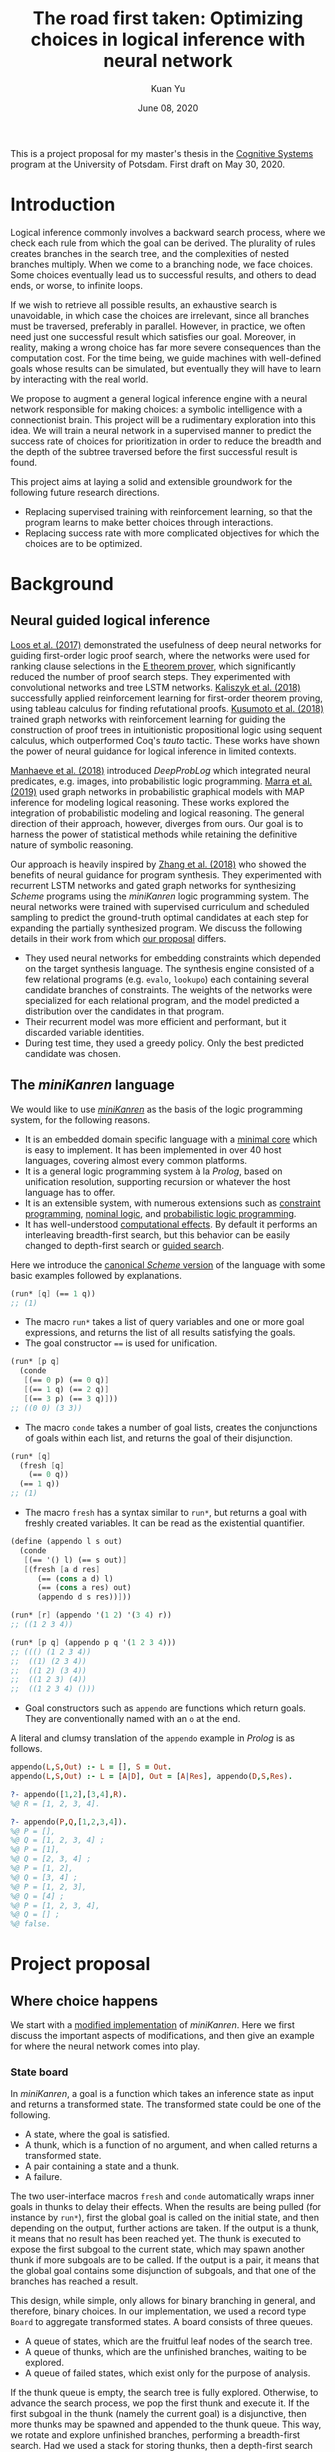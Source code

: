 #+TITLE: The road first taken: Optimizing choices in logical inference with neural network
#+DATE: June 08, 2020
#+AUTHOR: Kuan Yu

This is a project proposal for my master's thesis in the [[http://www.ling.uni-potsdam.de/cogsys/][Cognitive Systems]] program at the University of Potsdam.
First draft on May 30, 2020.

* Introduction

Logical inference commonly involves a backward search process,
where we check each rule from which the goal can be derived.
The plurality of rules creates branches in the search tree,
and the complexities of nested branches multiply.
When we come to a branching node, we face choices.
Some choices eventually lead us to successful results,
and others to dead ends,
or worse, to infinite loops.

If we wish to retrieve all possible results,
an exhaustive search is unavoidable,
in which case the choices are irrelevant,
since all branches must be traversed, preferably in parallel.
However, in practice, we often need just one successful result which satisfies our goal.
Moreover, in reality, making a wrong choice has far more severe consequences than the computation cost.
For the time being, we guide machines with well-defined goals whose results can be simulated,
but eventually they will have to learn by interacting with the real world.

We propose to augment a general logical inference engine with a neural network responsible for making choices:
a symbolic intelligence with a connectionist brain.
This project will be a rudimentary exploration into this idea.
We will train a neural network in a supervised manner to predict the success rate of choices for prioritization
in order to reduce the breadth and the depth of the subtree traversed before the first successful result is found.

This project aims at laying a solid and extensible groundwork for the following future research directions.
- Replacing supervised training with reinforcement learning, so that the program learns to make better choices through interactions.
- Replacing success rate with more complicated objectives for which the choices are to be optimized.

* Background

** Neural guided logical inference

[[https://arxiv.org/abs/1701.06972][Loos et al. (2017)]] demonstrated the usefulness of deep neural networks for guiding first-order logic proof search,
where the networks were used for ranking clause selections in the [[https://wwwlehre.dhbw-stuttgart.de/~sschulz/E/E.html][E theorem prover]],
which significantly reduced the number of proof search steps.
They experimented with convolutional networks and tree LSTM networks.
[[https://arxiv.org/abs/1805.07563][Kaliszyk et al. (2018)]] successfully applied reinforcement learning for first-order theorem proving,
using tableau calculus for finding refutational proofs.
[[https://arxiv.org/abs/1811.00796][Kusumoto et al. (2018)]] trained graph networks with reinforcement learning
for guiding the construction of proof trees in intuitionistic propositional logic using sequent calculus,
which outperformed Coq's /tauto/ tactic.
These works have shown the power of neural guidance for logical inference in limited contexts.

[[https://arxiv.org/abs/1805.10872][Manhaeve et al. (2018)]] introduced /DeepProbLog/
which integrated neural predicates, e.g. images, into probabilistic logic programming.
[[https://arxiv.org/abs/1901.04195][Marra et al. (2019)]] used graph networks in probabilistic graphical models
with MAP inference for modeling logical reasoning.
These works explored the integration of probabilistic modeling and logical reasoning.
The general direction of their approach, however, diverges from ours.
Our goal is to harness the power of statistical methods
while retaining the definitive nature of symbolic reasoning.

Our approach is heavily inspired by [[https://arxiv.org/abs/1809.02840][Zhang et al. (2018)]]
who showed the benefits of neural guidance for program synthesis.
They experimented with recurrent LSTM networks and gated graph networks
for synthesizing /Scheme/ programs using the /miniKanren/ logic programming system.
The neural networks were trained with supervised curriculum and scheduled sampling
to predict the ground-truth optimal candidates at each step for expanding the partially synthesized program.
We discuss the following details in their work from which [[sec-proposal][our proposal]] differs.

- They used neural networks for embedding constraints which depended on the target synthesis language.
  The synthesis engine consisted of a few relational programs (e.g. =evalo=, =lookupo=)
  each containing several candidate branches of constraints.
  The weights of the networks were specialized for each relational program,
  and the model predicted a distribution over the candidates in that program.
- Their recurrent model was more efficient and performant, but it discarded variable identities.
- During test time, they used a greedy policy.  Only the best predicted candidate was chosen.

** The /miniKanren/ language

We would like to use [[http://minikanren.org/][/miniKanren/]] as the basis of the logic programming system,
for the following reasons.

- It is an embedded domain specific language with a [[http://webyrd.net/scheme-2013/papers/HemannMuKanren2013.pdf][minimal core]] which is easy to implement.
  It has been implemented in over 40 host languages,
  covering almost every common platforms.
- It is a general logic programming system à la /Prolog/,
  based on unification resolution,
  supporting recursion or whatever the host language has to offer.
- It is an extensible system, with numerous extensions
  such as [[http://www.schemeworkshop.org/2011/papers/Alvis2011.pdf][constraint programming]], [[http://webyrd.net/alphamk/alphamk_workshop.pdf][nominal logic]], and [[https://github.com/webyrd/probKanren][probabilistic logic programming]].
- It has well-understood [[http://okmij.org/ftp/papers/LogicT.pdf][computational effects]].
  By default it performs an interleaving breadth-first search,
  but this behavior can be easily changed to depth-first search or [[http://webyrd.net/scheme-2013/papers/Swords2013.pdf][guided search]].

Here we introduce the [[https://github.com/webyrd/miniKanren-with-symbolic-constraints][canonical /Scheme/ version]] of the language with some basic examples followed by explanations.

#+BEGIN_SRC scheme
(run* [q] (== 1 q))
;; (1)
#+END_SRC

- The macro =run*= takes a list of query variables and one or more goal expressions,
  and returns the list of all results satisfying the goals.
- The goal constructor ~==~ is used for unification.

#+BEGIN_SRC scheme
(run* [p q]
  (conde
   [(== 0 p) (== 0 q)]
   [(== 1 q) (== 2 q)]
   [(== 3 p) (== 3 q)]))
;; ((0 0) (3 3))
#+END_SRC

- The macro =conde= takes a number of goal lists,
  creates the conjunctions of goals within each list,
  and returns the goal of their disjunction.

#+BEGIN_SRC scheme
(run* [q]
  (fresh [q]
    (== 0 q))
  (== 1 q))
;; (1)
#+END_SRC

- The macro =fresh= has a syntax similar to =run*=,
  but returns a goal with freshly created variables.
  It can be read as the existential quantifier.

#+BEGIN_SRC scheme
(define (appendo l s out)
  (conde
   [(== '() l) (== s out)]
   [(fresh [a d res]
      (== (cons a d) l)
      (== (cons a res) out)
      (appendo d s res))]))

(run* [r] (appendo '(1 2) '(3 4) r))
;; ((1 2 3 4))

(run* [p q] (appendo p q '(1 2 3 4)))
;; ((() (1 2 3 4))
;;  ((1) (2 3 4))
;;  ((1 2) (3 4))
;;  ((1 2 3) (4))
;;  ((1 2 3 4) ()))
#+END_SRC

- Goal constructors such as =appendo= are functions which return goals.
  They are conventionally named with an =o= at the end.

A literal and clumsy translation of the =appendo= example in /Prolog/ is as follows.

#+BEGIN_SRC prolog
appendo(L,S,Out) :- L = [], S = Out.
appendo(L,S,Out) :- L = [A|D], Out = [A|Res], appendo(D,S,Res).

?- appendo([1,2],[3,4],R).
%@ R = [1, 2, 3, 4].

?- appendo(P,Q,[1,2,3,4]).
%@ P = [],
%@ Q = [1, 2, 3, 4] ;
%@ P = [1],
%@ Q = [2, 3, 4] ;
%@ P = [1, 2],
%@ Q = [3, 4] ;
%@ P = [1, 2, 3],
%@ Q = [4] ;
%@ P = [1, 2, 3, 4],
%@ Q = [] ;
%@ false.
#+END_SRC

* <<sec-proposal>>Project proposal

** Where choice happens

We start with a [[https://github.com/ysmiraak/phynaster/blob/9c0e813833ed6bb1c78f89e46e249a4d6ccc9017/src/phynaster/logic2.clj#L85-L92][modified implementation]] of /miniKanren/.
Here we first discuss the important aspects of modifications,
and then give an example for where the neural network comes into play.

*** State board

In /miniKanren/, a goal is a function which takes an inference state as input and returns a transformed state.
The transformed state could be one of the following.

- A state, where the goal is satisfied.
- A thunk, which is a function of no argument, and when called returns a transformed state.
- A pair containing a state and a thunk.
- A failure.

The two user-interface macros =fresh= and =conde= automatically wraps inner goals in thunks to delay their effects.
When the results are being pulled (for instance by =run*=),
first the global goal is called on the initial state,
and then depending on the output,
further actions are taken.
If the output is a thunk, it means that no result has been reached yet.
The thunk is executed to expose the first subgoal to the current state,
which may spawn another thunk if more subgoals are to be called.
If the output is a pair, it means that the global goal contains some disjunction of subgoals,
and that one of the branches has reached a result.

This design, while simple, only allows for binary branching in general, and therefore, binary choices.
In our implementation, we used a record type =Board= to aggregate transformed states.
A board consists of three queues.

- A queue of states, which are the fruitful leaf nodes of the search tree.
- A queue of thunks, which are the unfinished branches, waiting to be explored.
- A queue of failed states, which exist only for the purpose of analysis.

If the thunk queue is empty, the search tree is fully explored.
Otherwise, to advance the search process,
we pop the first thunk and execute it.
If the first subgoal in the thunk (namely the current goal) is a disjunctive,
then more thunks may be spawned and appended to the thunk queue.
This way, we rotate and explore unfinished branches,
performing a breadth-first search.
Had we used a stack for storing thunks,
then a depth-first search would be performed.

As an example, the following global goal with five subgoals in a nested disjunctive form
will expose and explore those subgoals in their indexed order.

#+BEGIN_SRC clojure
(| g1
   (| (| g4
         g5)
      g3)
   g2)
#+END_SRC

To prioritize the exploration of difference branches,
we simply use a priority queue for storing thunks,
with the priorities assigned by the neural network model.

*** Descriptive goals

We added descriptions to the goals in the form of symbolic expressions,
which are used by the neural network model for predicting the probability of success.

The symbolic descriptions are constructed inductively as follows.

<<def-description>>
#+BEGIN_EXAMPLE
Description :=
| (ConstraintName Data ...)
| (& Description ...)
| (| Description ...)

ConstraintName :=
| ==
| !=
| domain
| ...

Data :=
| Constant
| Variable
| List

List := (list* Data ... Tail)
Tail := nil | Variable
#+END_EXAMPLE

The symbols in the language are from either
a finite pool of constants,
a finite pool of variables,
or a fixed pool of special symbols including constraint names, =&=, =|=, =list*=, and =nil=.

The constants and variables are atomic data.
Compound data are represented as lists.
Here we use a special list format =list*=,
which is a hybrid between =cons= and =list=.
On one hand,
the =cons= cell representation (e.g. =(cons a (cons b (cons c nil)))=) results in deeply nested expressions,
making it slower for the neural network to process,
and the gradient flow during backpropagation difficult.
On the other hand,
the flatten =list= representation (e.g. =(list a b c)=) lacks the ability to have a logical variable sitting as the tail,
which removes the usefulness of lists for representing partially generated expressions during logical inference.
Therefore, we adopt a hybrid representation =list*=,
translating =(cons a (cons b (cons c tail)))= as =(list* a b c tail)=
where =tail= is either =nil= or a logical variable.
This method gives us an efficient list representation retaining its inductive structure
which makes it expressive enough for representing arbitrary algebraic expressions.

A goal description is a symbolic expression whose head is a special symbol representing the goal constructor.
Goal constructors include constraints (equality ~==~, disequality ~!=~, finite domain =domain=, etc.)
and connectives (=&= and =|=).

*** <<sec-example>>Example

Here is a sample goal description.
For readability, we use keywords (=:p=, =:q=, and =:r=) to represent logical variables.

#+BEGIN_SRC clojure
(& (== (list* 1 :p :r) :q)
   (| (& (== :r nil)
         (== :p 2))
      (== :p 4))
   (!= (list* 1 2 nil) :q))
#+END_SRC

This global goal contains one disjunctive with two branches.
After initialization, the inference board contains two thunks,
each containing its current local goal with the respective description as follows.

#+BEGIN_SRC clojure
;; thunk 1
(& (== :r nil)
   (== :p 2))
;; thunk 2
(== :p 4)
#+END_SRC

We will run a neural network on the global goal description,
as well as the local goal descriptions,
to produce embedded representations in a shared vector space.
For each thunk,
the global embedding and the local embedding are then combined in the final output layer to predict its success rate.

A useful neural network should rank thunk 2 higher than thunk 1,
since thunk 1 will fails due to the disequality constraint,
but thunk 2 will produce one successful result.

#+BEGIN_SRC clojure
{:p 4, :q (1 4 . ?0), :r ?0}
#+END_SRC

Namely,
=:p= unifies with the constant =4=,
=:q= unifies with the list =(list* 1 4 :r)=,
and =:r= remains unbound.

*** Problem: recursive goals

Consider =nato=, a recursively defined goal.

#+BEGIN_SRC scheme
(define (nato n)
  (| (== 'z n)
     (fresh [m]
       (== (list* 's m) n)
       (nato m))))
#+END_SRC

While this goal can be constructed and executed without termination problems,
due to its recursive part being contained in a thunk,
the description of this goal, however, is an infinite expression.

#+BEGIN_SRC clojure
(| (== 'z :n)
   (& (== (list* 's :n1) :n)
      (| (== 'z :n1)
         (& (== (list* 's :n2) :n1)
            (| (== 'z :n2)
               (& (== (list* 's :n3) :n2)
                  ...))))))
#+END_SRC

We propose an ad hoc treatment to this problem:
We replace the recursive part of the description with a special expression =(rec Variable ...)=
where =rec= is a new special symbol.

This way, the goal =(nato :n)= has the following global description.

#+BEGIN_SRC clojure
(| (== 'z :n)
   (& (== (list* 's :n1) :n)
      (rec :n1)))
#+END_SRC

And the subgoal =(rec :n')= when dethunked will have the following description.

#+BEGIN_SRC clojure
(| (== 'z :n1)
   (& (== (list* 's :n2) :n1)
      (rec :n2)))
#+END_SRC

** Neural network

As mentioned in the [[sec-example][example]] above,
we will use a neural network to predict the success rate of a thunk based on its global and local goal descriptions.
Here we first describe a recursive attention network for embedding descriptions,
and then discuss the training process.

*** Description embedding

Following the [[def-description][definition of descriptions]] above,
we propose to embed each sub-expression recursively using one attention network.

We start with a learned embedding matrix for special symbols and atomic data types.
The embedding matrix consists of three regions,
respectively for special symbols, constants, and variables.
The number of special symbols are predetermined by the logic programming language,
crucially the available types of constraints.
Although an indefinite number of constants and variables are needed for solving problems of arbitrary complexities,
we have to sacrifice that flexibility in order to interface with the neural model.
Luckily, in practice, most problems require only a manageable amount of constants and variables.
The success rate of a goal should stay invariant under consistent permutations of variables.
This invariance must be learned to the model (see [[sec-training][training]]).
Likewise, with the limited types of constraints under consideration (equality, disequality, and finite domain),
the mapping of constants is permutable as well.

After the embedding lookup for the aforementioned atomic symbols,
we use the attention network to embed each compound expression =(expr-0 expr-1 ... expr-N)= recursively.
We follow the attention mechanism of [[https://arxiv.org/abs/1706.03762][Vaswani et al. (2017)]]
and apply it in two stages.
Firstly, self-attention allows each sub-expression to query all other sub-expressions,
producing \(N+1\) vectors, which are sometimes known as annotations in the neural machine translation literature.
Secondly, we take the annotation for the head expression =expr-0= to query the annotations for the other sub-expressions,
producing the final embedding vector for the whole expression.

One major characteristic of attention networks in comparison to the alternatives such as recurrent or convolutional networks
is that they are naturally positional invariant.
For instance, there is no difference in processing ~(== p q)~ versus ~(== q p)~,
or =(& f g)= versus =(& g f)=.
This property is a big advantage since all goal constructors under our consideration are commutative.
However, for lists, such as =(list* a b c ... tail)=,
the sequential ordering of sub-expressions are important.
Here we apply the commonly used sinusoidal position encoding.

*** <<sec-training>>Training

The neural network is trained to predict the success rate of a thunk in a supervised manner.

In the simple case, a thunk when executed either fails or produces a successful state.
The target for prediction is binary.
However, when the thunk contains disjunctive goals,
then more thunks will be produced,
some of which may fail, and others succeed.
As long as all the spawned thunks terminate,
we can still take the success ratio,
and train the model to minimize binary cross entropy.

In the worst case, the thunk may recursively spawn infinitely many,
or a finite but intractable number of thunks.
Then the success rate has to be estimated.
Techniques from reinforcement learning can be useful here,
such as Monte Carlo tree search.
However, we do not expect this to happen for problems under our consideration.
Note that not all recursive goals produce infinitely spawning thunks,
since some constraints may fail the recursive branch.
Problems in practice can usually be described with constraints
which make the solution space finite,
and improve the efficiency of search.

One major obstacle in training a recursive model is that the training examples are difficult to batch.
We propose an experimental method for mini-batching.
Each batch is produced from just one example,
but with randomized mappings for constants and variables.
The model should learn the invariance of mapping permutation,
and rely on no additional information in the embedding apart from the different identities of constants and variables.
The effectiveness of this method is up to investigation.
We will examine the embedding matrix and the attention alignment to analyse what the model learns,
and adjust our method accordingly.

** Evaluation

The purpose of the neural network model is to assign weights to choices,
so that the logical inference engine could prioritize branches which are more likely to succeed.

We propose two metrics for evaluation.

1. The number of dead ends (failure states) met before finding the first successful result.
2. The number of choices made in producing the first successful result.

These two metrics reflect the cost of inference regarding respectively the breadth of search and the depth of search.

We will reserve examples from each problem category,
and compare the metrics when running inference on them
with and without the neural network model.

* Timeline planning

** June

- find adviser and refine project idea
- determine problem datasets
- complete minikanren implementation
- produce training data
- register thesis

** July & August

- train neural network
- evaluation and introspection
- adjustments and further experiments

** September

- finish thesis paper

